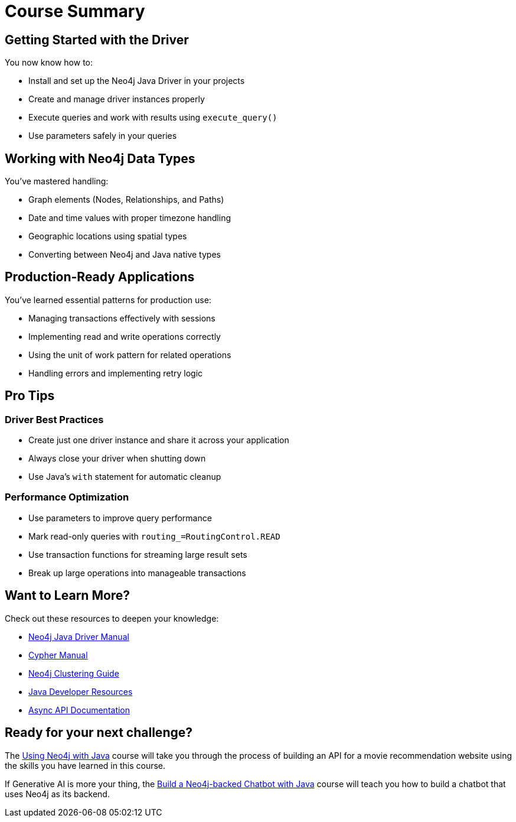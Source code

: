 = Course Summary


== Getting Started with the Driver

You now know how to:

* Install and set up the Neo4j Java Driver in your projects
* Create and manage driver instances properly
* Execute queries and work with results using `execute_query()`
* Use parameters safely in your queries

== Working with Neo4j Data Types

You've mastered handling:

* Graph elements (Nodes, Relationships, and Paths)
* Date and time values with proper timezone handling
* Geographic locations using spatial types
* Converting between Neo4j and Java native types

== Production-Ready Applications

You've learned essential patterns for production use:

* Managing transactions effectively with sessions
* Implementing read and write operations correctly
* Using the unit of work pattern for related operations
* Handling errors and implementing retry logic

== Pro Tips

=== Driver Best Practices

* Create just one driver instance and share it across your application
* Always close your driver when shutting down
* Use Java's `with` statement for automatic cleanup

=== Performance Optimization

* Use parameters to improve query performance
* Mark read-only queries with `routing_=RoutingControl.READ`
* Use transaction functions for streaming large result sets
* Break up large operations into manageable transactions



== Want to Learn More?

Check out these resources to deepen your knowledge:

* link:https://neo4j.com/docs/Java-manual/current/[Neo4j Java Driver Manual]
* link:https://neo4j.com/docs/cypher-manual/current/[Cypher Manual]
* link:https://neo4j.com/docs/operations-manual/current/clustering/[Neo4j Clustering Guide]
* link:https://neo4j.com/developer/Java/[Java Developer Resources]
* link:https://neo4j.com/docs/Java-manual/current/async-api/[Async API Documentation]



== Ready for your next challenge?

The link:/courses/drivers-Java/?ref=summary[Using Neo4j with Java^] course will take you through the process of building an API for a movie recommendation website using the skills you have learned in this course.

If Generative AI is more your thing, the link:https://graphacademy.neo4j.com/courses/llm-chatbot-Java/?ref=summary[Build a Neo4j-backed Chatbot with Java^] course will teach you how to build a chatbot that uses Neo4j as its backend.
